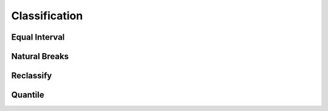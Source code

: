 ..  _reference.classification:

**************
Classification
**************

Equal Interval
==============
.. autosummary::
    :toctree: _autosummary

    xrspatial.classify.equal_interval

Natural Breaks
==============
.. autosummary::
    :toctree: _autosummary

    xrspatial.classify.natural_breaks

Reclassify
==========
.. autosummary::
    :toctree: _autosummary

    xrspatial.classify.reclassify

Quantile
========
.. autosummary::
    :toctree: _autosummary

    xrspatial.classify.quantile
